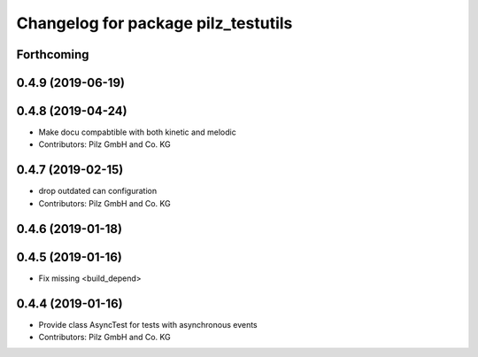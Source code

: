 ^^^^^^^^^^^^^^^^^^^^^^^^^^^^^^^^^^^^
Changelog for package pilz_testutils
^^^^^^^^^^^^^^^^^^^^^^^^^^^^^^^^^^^^

Forthcoming
-----------

0.4.9 (2019-06-19)
------------------

0.4.8 (2019-04-24)
------------------
* Make docu compabtible with both kinetic and melodic
* Contributors: Pilz GmbH and Co. KG

0.4.7 (2019-02-15)
------------------
* drop outdated can configuration
* Contributors: Pilz GmbH and Co. KG

0.4.6 (2019-01-18)
------------------

0.4.5 (2019-01-16)
------------------
* Fix missing <build_depend>

0.4.4 (2019-01-16)
------------------
* Provide class AsyncTest for tests with asynchronous events
* Contributors: Pilz GmbH and Co. KG
